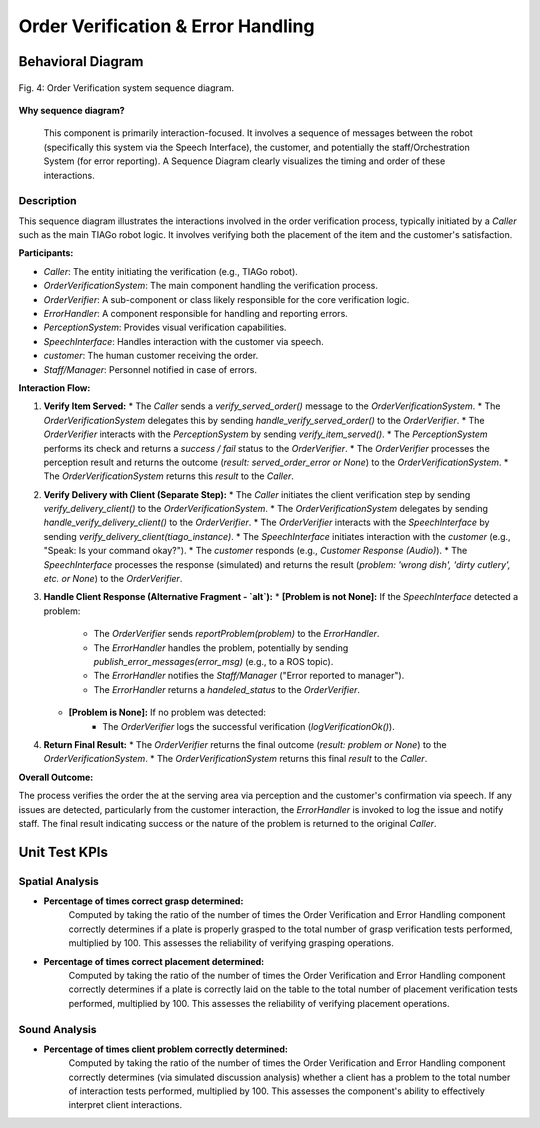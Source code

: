 
***********************************
Order Verification & Error Handling
***********************************


Behavioral Diagram
==================


.. figure:: /_static/diagrams/OrderVerificationSequence.png
   :alt: Verification Component Behavior Diagram
   :align: center
   :target: https://raw.githubusercontent.com/L-XIII/COGAR-Assignment-Group-E/refs/heads/main/docs/source/_static/diagrams/OrderVerificationSequence.png
   :width: 1500px

   Fig. 4:  Order Verification system sequence diagram.


**Why sequence diagram?**

 This component is primarily interaction-focused. It involves a sequence of messages between the robot (specifically this system via the Speech Interface), the customer, and potentially the staff/Orchestration System (for error reporting). A Sequence Diagram clearly visualizes the timing and order of these interactions. 

 
Description
------------

This sequence diagram illustrates the interactions involved in the order verification process, typically initiated by a `Caller` such as the main TIAGo robot logic. It involves verifying both the placement of the item and the customer's satisfaction.

**Participants:**

* `Caller`: The entity initiating the verification (e.g., TIAGo robot).
* `OrderVerificationSystem`: The main component handling the verification process.
* `OrderVerifier`: A sub-component or class likely responsible for the core verification logic.
* `ErrorHandler`: A component responsible for handling and reporting errors.
* `PerceptionSystem`: Provides visual verification capabilities.
* `SpeechInterface`: Handles interaction with the customer via speech.
* `customer`: The human customer receiving the order.
* `Staff/Manager`: Personnel notified in case of errors.

**Interaction Flow:**

1.  **Verify Item Served:**
    * The `Caller` sends a `verify_served_order()` message to the `OrderVerificationSystem`.
    * The `OrderVerificationSystem` delegates this by sending `handle_verify_served_order()` to the `OrderVerifier`.
    * The `OrderVerifier` interacts with the `PerceptionSystem` by sending `verify_item_served()`.
    * The `PerceptionSystem` performs its check and returns a `success / fail` status to the `OrderVerifier`.
    * The `OrderVerifier` processes the perception result and returns the outcome (`result: served_order_error or None`) to the `OrderVerificationSystem`.
    * The `OrderVerificationSystem` returns this `result` to the `Caller`. 

2.  **Verify Delivery with Client (Separate Step):**
    * The `Caller` initiates the client verification step by sending `verify_delivery_client()` to the `OrderVerificationSystem`.
    * The `OrderVerificationSystem` delegates by sending `handle_verify_delivery_client()` to the `OrderVerifier`.
    * The `OrderVerifier` interacts with the `SpeechInterface` by sending `verify_delivery_client(tiago_instance)`.
    * The `SpeechInterface` initiates interaction with the `customer` (e.g., "Speak: Is your command okay?").
    * The `customer` responds (e.g., `Customer Response (Audio)`).
    * The `SpeechInterface` processes the response (simulated) and returns the result (`problem: 'wrong dish', 'dirty cutlery', etc. or None`) to the `OrderVerifier`.

3.  **Handle Client Response (Alternative Fragment - `alt`):**
    * **[Problem is not None]:** If the `SpeechInterface` detected a problem:
        * The `OrderVerifier` sends `reportProblem(problem)` to the `ErrorHandler`.
        * The `ErrorHandler` handles the problem, potentially by sending `publish_error_messages(error_msg)` (e.g., to a ROS topic).
        * The `ErrorHandler` notifies the `Staff/Manager` ("Error reported to manager").
        * The `ErrorHandler` returns a `handeled_status` to the `OrderVerifier`.
    * **[Problem is None]:** If no problem was detected: 
        * The `OrderVerifier` logs the successful verification (`logVerificationOk()`).

4.  **Return Final Result:**
    * The `OrderVerifier` returns the final outcome (`result: problem or None`) to the `OrderVerificationSystem`.
    * The `OrderVerificationSystem` returns this final `result` to the `Caller`.

**Overall Outcome:**

The process verifies the order the at the serving area via perception and the customer's confirmation via speech. If any issues are detected, particularly from the customer interaction, the `ErrorHandler` is invoked to log the issue and notify staff. The final result indicating success or the nature of the problem is returned to the original `Caller`.


Unit Test KPIs
==============

Spatial Analysis
----------------

* **Percentage of times correct grasp determined:**
    Computed by taking the ratio of the number of times the Order Verification and Error Handling component correctly determines if a plate is properly grasped to the total number of grasp verification tests performed, multiplied by 100. This assesses the reliability of verifying grasping operations.

* **Percentage of times correct placement determined:**
    Computed by taking the ratio of the number of times the Order Verification and Error Handling component correctly determines if a plate is correctly laid on the table to the total number of placement verification tests performed, multiplied by 100. This assesses the reliability of verifying placement operations.

Sound Analysis
--------------

* **Percentage of times client problem correctly determined:**
    Computed by taking the ratio of the number of times the Order Verification and Error Handling component correctly determines (via simulated discussion analysis) whether a client has a problem to the total number of interaction tests performed, multiplied by 100. This assesses the component's ability to effectively interpret client interactions.

